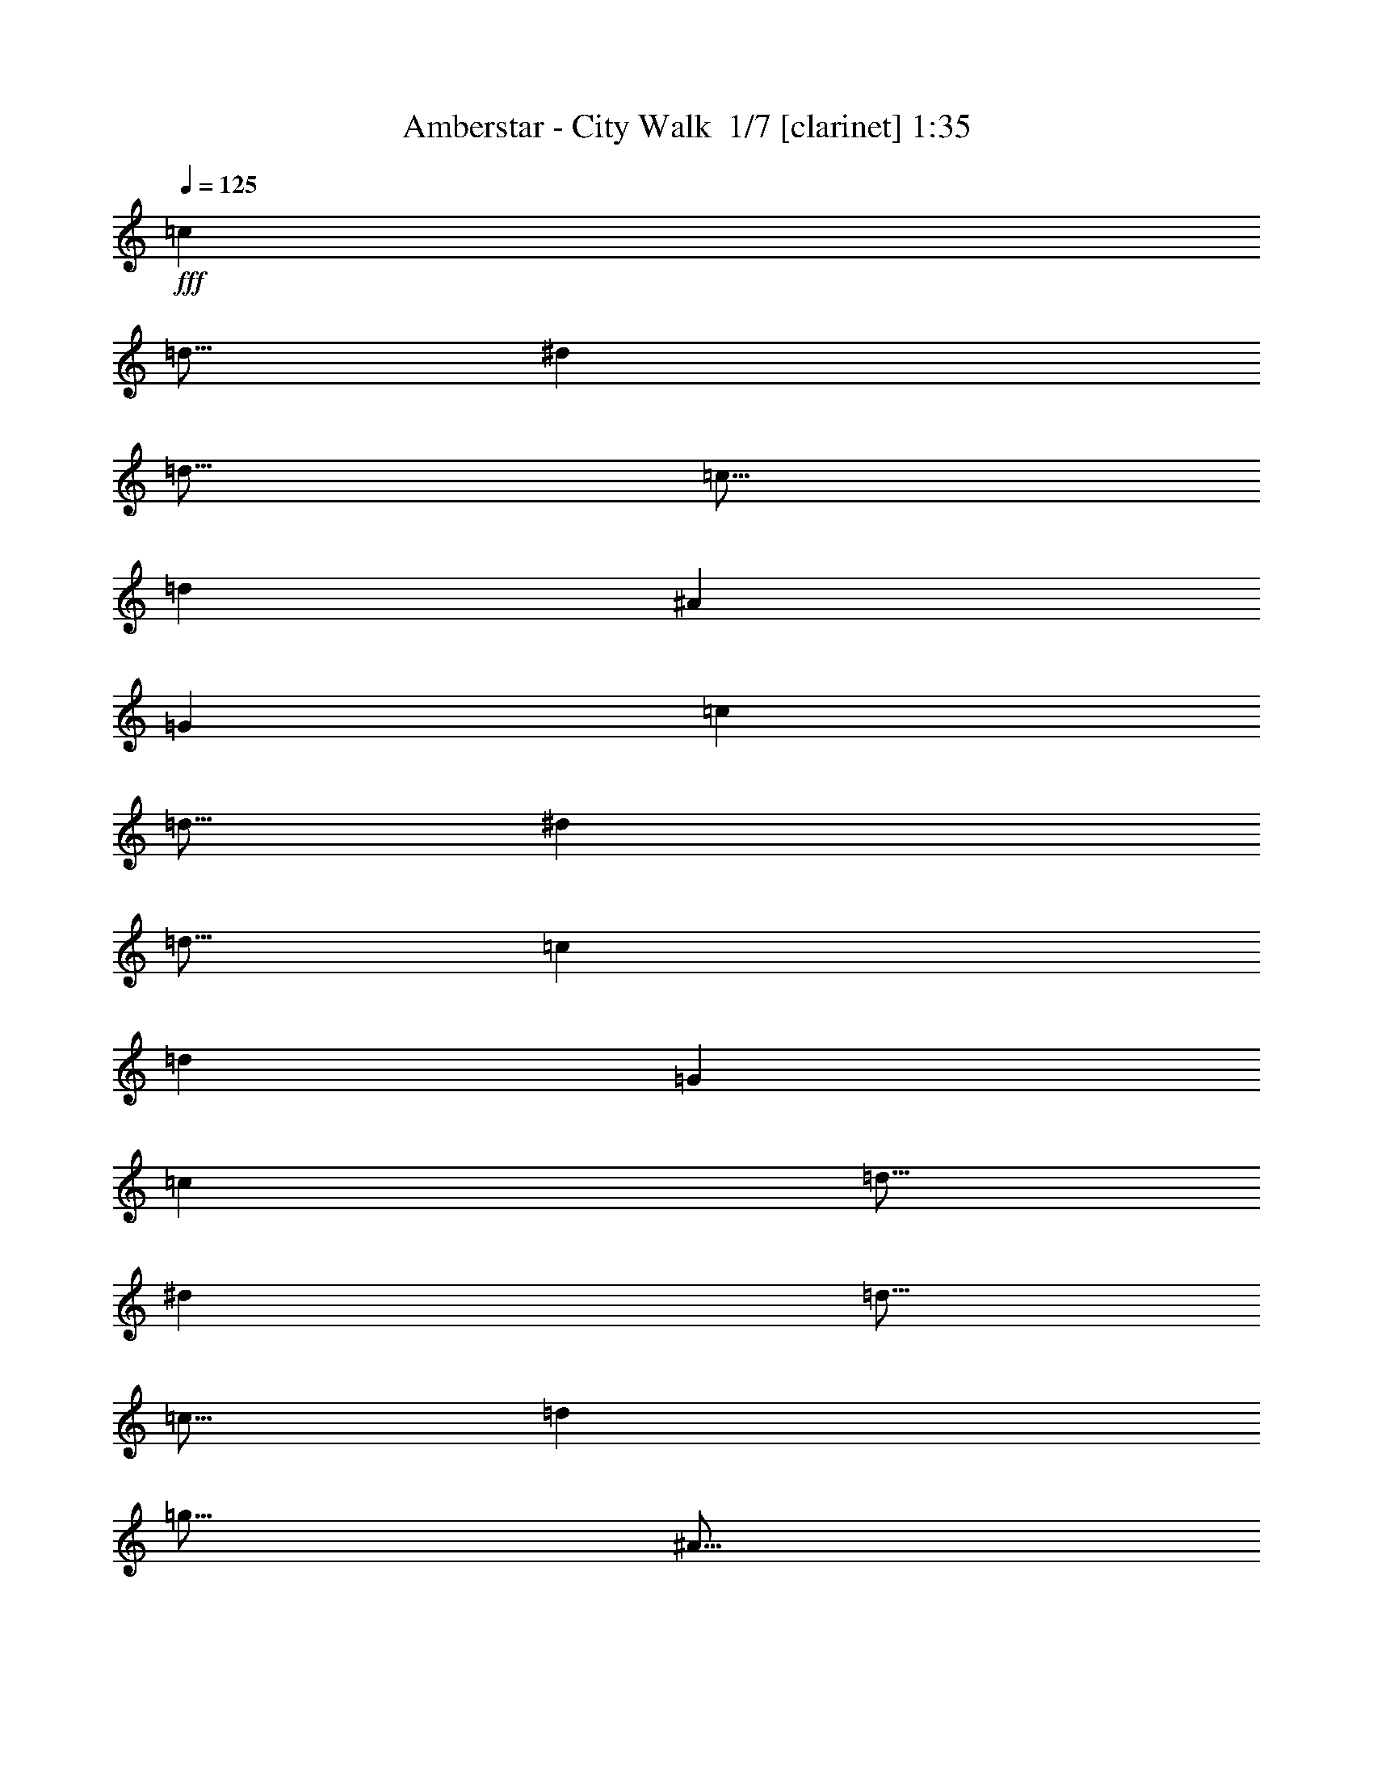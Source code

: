 % Produced with Bruzo's Transcoding Environment 2.0 alpha 
% Transcribed by Bruzo 

X:1
T: Amberstar - City Walk  1/7 [clarinet] 1:35
Z: Transcribed with BruTE -12 328 1
L: 1/4
Q: 125
K: C
+fff+
[=c7501/8000]
[=d5/16]
[^d5001/8000]
[=d5/16]
[=c5/16]
[=d5001/8000]
[^A5001/8000]
[=G10001/8000]
[=c7501/8000]
[=d5/16]
[^d5001/8000]
[=d5/16]
[=c2501/8000]
[=d7501/4000]
[=G5001/8000]
[=c7501/8000]
[=d5/16]
[^d5001/8000]
[=d5/16]
[=c5/16]
[=d2501/8000]
[=g5/16]
[^A5/16]
[=d2501/8000]
[=G5/8]
[=g5001/8000]
[=f5001/8000]
[^d5/16]
[=d5/16]
[=c5001/8000]
[^A5001/8000]
[=c20003/8000]
[=c7501/8000]
[=d5/16]
[^d5001/8000]
[=d5/16]
[=c5/16]
[=d5001/8000]
[^A5001/8000]
[=G10001/8000]
[=c7501/8000]
[=d5/16]
[^d5001/8000]
[=d2501/8000]
[=c5/16]
[=d7501/4000]
[=G5001/8000]
[=c7501/8000]
[=d5/16]
[^d5001/8000]
[=d5/16]
[=c5/16]
[=d2501/8000]
[=g5/16]
[^A5/16]
[=d2501/8000]
[=G5/8]
[=g5001/8000]
[=f5001/8000]
[^d5/16]
[=d2501/8000]
[=c5/8]
[^A5001/8000]
[=c20003/8000]
[=c7501/8000]
[=d5/16]
[^d5001/8000]
[=d5/16]
[=c5/16]
[=d5001/8000]
[^A5001/8000]
[=G10001/8000]
[=c7501/8000]
[=d2501/8000]
[^d5/8]
[=d2501/8000]
[=c5/16]
[=d7501/4000]
[=G5001/8000]
[=c7501/8000]
[=d5/16]
[^d5001/8000]
[=d5/16]
[=c5/16]
[=d2501/8000]
[=g5/16]
[^A5/16]
[=d2501/8000]
[=G5001/8000]
[=g5/8]
[=f5001/8000]
[^d5/16]
[=d2501/8000]
[=c5/8]
[^A5001/8000]
[=c20003/8000]
[=c5/8]
[=d2501/8000]
[=c5/16]
[^d5001/8000]
[=d5/16]
[=c5/16]
[^A5001/8000]
[=G5001/8000]
[=F5001/8000]
[=G5/8]
[=c2501/8000]
[^d5/16]
[=d5/16]
[=c2501/8000]
[^A5/8]
[=c5001/8000]
[=G7501/4000]
[=d5/16]
[^d2501/8000]
[=g5/8]
[^a2501/8000]
[=g5/16]
[=f5001/8000]
[^d5001/8000]
[=c5/8]
[^A5001/8000]
[=G5001/8000]
[^A5/8]
[=c2501/8000]
[^d5/16]
[=d5/16]
[=c2501/8000]
[^A5/8]
[=G5001/8000]
[=c20003/8000]
[=c5/8]
[=d2501/8000]
[=c5/16]
[^d5001/8000]
[=d5/16]
[=c2501/8000]
[^A5/8]
[=G5001/8000]
[=F5001/8000]
[=G5/8]
[=c2501/8000]
[^d5/16]
[=d5/16]
[=c2501/8000]
[^A5/8]
[=c5001/8000]
[=G7501/4000]
[=d5/16]
[^d2501/8000]
[=g5001/8000]
[^a5/16]
[=g5/16]
[=f5001/8000]
[^d5001/8000]
[=c5/8]
[^A5001/8000]
[=G5001/8000]
[^A5/8]
[=c2501/8000]
[^d5/16]
[=d5/16]
[=c2501/8000]
[^A5/8]
[=G5001/8000]
[=c20003/8000]
[=d7501/8000]
[=e5/16]
[=f5001/8000]
[=e5/16]
[=d2501/8000]
[=e5/8]
[=c5001/8000]
[=A10001/8000]
[=d7501/8000]
[=e2501/8000]
[=f5/8]
[=e2501/8000]
[=d5/16]
[=e7501/4000]
[=A5001/8000]
[=d7501/8000]
[=e5/16]
[=f5001/8000]
[=e5/16]
[=d2501/8000]
[=e5/16]
[=a5/16]
[=c2501/8000]
[=e5/16]
[=A5001/8000]
[=a5/8]
[=g5001/8000]
[=f5/16]
[=e2501/8000]
[=d5/8]
[=c5001/8000]
[=d20003/8000]
[=f5/16]
[=e2501/8000]
[=d5/16]
[=c5/16]
[=d2501/8000]
[=A5/16]
[=G5/16]
[=A2501/8000]
[=D5/8]
[=C5001/8000]
[=D10001/8000]
[=f2501/8000]
[=e5/16]
[=d5/16]
[=c2501/8000]
[=d5/16]
[=A2501/8000]
[=G5/16]
[=A5/16]
[=D5001/8000]
[=E5001/8000]
[=A,10001/8000]
[=g5/16]
[^f2501/8000]
[=e5/16]
[=d5/16]
[=e2501/8000]
[=B5/16]
[=A5/16]
[=B2501/8000]
[=E5/8]
[=D5001/8000]
[=E10001/8000]
[=g2501/8000]
[^f5/16]
[=e2501/8000]
[=d5/16]
[=e5/16]
[=B2501/8000]
[=A5/16]
[=B5/16]
[=E5001/8000]
[^F5001/8000]
[=B,10001/8000]
[=f5/16]
[=e2501/8000]
[=d5/16]
[=c5/16]
[=d2501/8000]
[=A5/16]
[=G5/16]
[=A2501/8000]
[=D5/8]
[=C5001/8000]
[=D5001/4000]
[=f5/16]
[=e5/16]
[=d2501/8000]
[=c5/16]
[=d5/16]
[=A2501/8000]
[=G5/16]
[=A5/16]
[=D5001/8000]
[=C5001/8000]
[=D10001/8000]
[=c7501/8000]
[=d5/16]
[^d5001/8000]
[=d5/16]
[=c2501/8000]
[=d5/8]
[^A5001/8000]
[=G5001/4000]
[=c7501/8000]
[=d5/16]
[^d5001/8000]
[=d5/16]
[=c5/16]
[=d7501/4000]
[=G5001/8000]
[=c7501/8000]
[=d5/16]
[^d5001/8000]
[=d5/16]
[=c2501/8000]
[=d5/16]
[=g2501/8000]
[^A5/16]
[=d5/16]
[=G5001/8000]
[=g5001/8000]
[=f5/8]
[^d2501/8000]
[=d5/16]
[=c5001/8000]
[^A5/8]
[=c20003/8000]
[=c7501/8000]
[=d5/16]
[^d5001/8000]
[=d2501/8000]
[=c5/16]
[=d5001/8000]
[^A5/8]
[=G5001/4000]
[=c7501/8000]
[=d5/16]
[^d5001/8000]
[=d5/16]
[=c5/16]
[=d7501/4000]
[=G5001/8000]
[=c7501/8000]
[=d2501/8000]
[^d5/8]
[=d2501/8000]
[=c5/16]
[=d5/16]
[=g2501/8000]
[^A5/16]
[=d5/16]
[=G5001/8000]
[=g5001/8000]
[=f5/8]
[^d2501/8000]
[=d5/16]
[=c5001/8000]
[^A5/8]
[=c9897/4000]
z101/16

X:2
T: Amberstar - City Walk  2/7 [flute] 1:35
Z: Transcribed with BruTE -43 235 7
L: 1/4
Q: 125
K: C
z8011/1000
z8/1
z8/1
z8/1
z8/1
z8/1
z8/1
z8/1
z8/1
z8/1
+fff+
[^D7501/8000]
[=F5/16]
[=G5001/8000]
[=F5/16]
[^D2501/8000]
[=G5/8]
[=D5001/8000]
[^A,5001/8000]
[=C5/16]
[=D5/16]
[^D7501/8000]
[=F2501/8000]
[=G5/8]
[=F2501/8000]
[^D5/16]
[=G7501/4000]
[=C5/16]
[=D2501/8000]
[^D7501/8000]
[=F5/16]
[=G5001/8000]
[=F5/16]
[^D2501/8000]
[=D5/8]
[^A,5001/4000]
[=D5/8]
[^G5001/8000]
[=G5/16]
[=F2501/8000]
[^D5/8]
[=D5001/8000]
[=C19893/8000]
z133/16
z8/1
z8/1
z8/1
z8/1
z8/1
z8/1
z8/1
z8/1
z8/1
z8/1
z8/1

X:3
T: Amberstar - City Walk  3/7 [basic bassoon] 1:35
Z: Transcribed with BruTE 1 230 4
L: 1/4
Q: 125
K: C
+fff+
[=G,5/1]
z5001/500
[=F,10001/8000]
[=G,6001/1600]
[^D7501/8000]
[=F5/16]
[=G5001/8000]
[=F5/16]
[^D5/16]
[=G5001/8000]
[=D5001/8000]
[^A,5/8]
[=C2501/8000]
[=D5/16]
[^D7501/8000]
[=F5/16]
[=G5001/8000]
[=F2501/8000]
[^D5/16]
[=G7501/4000]
[=C5/16]
[=D2501/8000]
[^D7501/8000]
[=F5/16]
[=G5001/8000]
[=F5/16]
[^D5/16]
[=D5001/8000]
[^A,10001/8000]
[=D5001/8000]
[^G5001/8000]
[=G5/16]
[=F2501/8000]
[^D5/8]
[=D5001/8000]
[=C19959/8000]
z9611/800
z8/1
z8/1
z8/1
z8/1
z8/1
z8/1
[=F7501/8000]
[=G5/16]
[=A5001/8000]
[=G5/16]
[=F2501/8000]
[=A5/8]
[=E5001/8000]
[=C5001/8000]
[=D5/16]
[=E5/16]
[=F7501/8000]
[=G2501/8000]
[=A5/8]
[=G2501/8000]
[=F5/16]
[=A7501/4000]
[=D2501/8000]
[=E5/16]
[=F7501/8000]
[=G5/16]
[=A5001/8000]
[=G5/16]
[=F2501/8000]
[=E5/8]
[=C5001/4000]
[=E5/8]
[^A5001/8000]
[=A5/16]
[=G2501/8000]
[=F5/8]
[=E5001/8000]
[=D19871/8000]
z197/16
z8/1
z8/1
z8/1
z8/1
z8/1
z8/1
z8/1
z8/1

X:4
T: Amberstar - City Walk  4/7 [horn] 1:35
Z: Transcribed with BruTE -22 183 3
L: 1/4
Q: 125
K: C
+fff+
[=C10001/4000]
[=G,20003/8000]
[=C20003/8000]
[=G,20003/8000]
[=C10001/4000]
[=G,20003/8000]
[=F,10001/8000]
[=G,5001/4000]
[=C20003/8000]
[=C10001/4000]
[=G,20003/8000]
[=C20003/8000]
[=G,20003/8000]
[=C10001/4000]
[=G,20003/8000]
[=F,5001/4000]
[=G,10001/8000]
[=C19959/8000]
z9611/800
z8/1
z8/1
z8/1
z8/1
z8/1
z8/1
[=D20003/8000]
[=A,10001/4000]
[=D20003/8000]
[=A,20003/8000]
[=D20003/8000]
[=A,10001/4000]
[=G,5001/4000]
[=A,10001/8000]
[=D19871/8000]
z197/16
z8/1
z8/1
z8/1
z8/1
z8/1
z8/1
z8/1
z8/1

X:5
T: Amberstar - City Walk  5/7 [basic harp] 1:35
Z: Transcribed with BruTE 33 181 2
L: 1/4
Q: 125
K: C
+fff+
[^d10001/4000]
[=d20003/8000]
[^d20003/8000]
[=d20003/8000]
[^d10001/4000]
[=d20003/8000]
[=c10001/8000]
[=d5001/4000]
[^d20003/8000]
[^d10001/4000]
[=d20003/8000]
[^d20003/8000]
[=d20003/8000]
[^d10001/4000]
[=d20003/8000]
[=c5001/4000]
[=d10001/8000]
[^d19959/8000]
z9611/800
z8/1
z8/1
z8/1
z8/1
z8/1
z8/1
[=f20003/8000]
[=e10001/4000]
[=f20003/8000]
[=e20003/8000]
[=f20003/8000]
[=e10001/4000]
[=d5001/4000]
[=e10001/8000]
[=f20003/8000]
[=d5001/8000]
[=d5/16]
[=e5/16]
[=f2501/8000]
[=d5/16]
[=c5/16]
[=d2501/8000]
[=A5/8]
[=G5001/8000]
[=A10001/8000]
[=d5001/8000]
[=d5/16]
[=e2501/8000]
[=f5/16]
[=d2501/8000]
[=c5/16]
[=d5/16]
[=G5001/8000]
[=A5001/8000]
[=E10001/8000]
[=e5001/8000]
[=e5/16]
[^f5/16]
[=g2501/8000]
[=e5/16]
[=d5/16]
[=e2501/8000]
[=B5/8]
[=A5001/8000]
[=B10001/8000]
[=e5001/8000]
[=e2501/8000]
[^f5/16]
[=g5/16]
[=e2501/8000]
[=d5/16]
[=e5/16]
[=A5001/8000]
[=B5001/8000]
[^F10001/8000]
[=d5001/8000]
[=d5/16]
[=e5/16]
[=f2501/8000]
[=d5/16]
[=c5/16]
[=d2501/8000]
[=A5/8]
[=G5001/8000]
[=A5001/4000]
[=d5/8]
[=d2501/8000]
[=e5/16]
[=f5/16]
[=d2501/8000]
[=c5/16]
[=d5/16]
[=A5001/8000]
[=G5001/8000]
[=A2459/2000]
z229/16
z8/1
z8/1
z8/1
z8/1

X:6
T: Amberstar - City Walk  6/7 [theorbo] 1:35
Z: Transcribed with BruTE 0 110 6
L: 1/4
Q: 125
K: C
z16011/2000
z8/1
z8/1
z8/1
z8/1
+fff+
[=C5/8]
[=C2501/8000]
[=C5/16]
[=C5001/8000]
[=C5/16]
[=C5/16]
[=C5001/8000]
[=C5/16]
[=C2501/8000]
[^A,5/8]
[^A,2501/8000]
[^A,5/16]
[=C5001/8000]
[=C5/16]
[=C2501/8000]
[=C5/8]
[=C2501/8000]
[=C5/16]
[=C5001/8000]
[=C5/16]
[=C5/16]
[^A,5001/8000]
[^A,5/16]
[^A2501/8000]
[=C5/8]
[=C2501/8000]
[=C5/16]
[=C5001/8000]
[=C5/16]
[=C5/16]
[=C5001/8000]
[=C5/16]
[=C2501/8000]
[^A,5001/8000]
[^A,5/16]
[^A,5/16]
[=C5001/8000]
[=C5/16]
[=C2501/8000]
[=C5/8]
[=C2501/8000]
[=C5/16]
[=C5001/8000]
[=C5/16]
[=C5/16]
[^A,2501/8000]
[^A5/16]
[^A,5/16]
[^A,2501/8000]
[=C5/8]
[=C2501/8000]
[=C5/16]
[=C5001/8000]
[=C5/16]
[=C5/16]
[=C5001/8000]
[=C2501/8000]
[=C5/16]
[^A,5001/8000]
[^A,5/16]
[^A,5/16]
[=C5001/8000]
[=C5/16]
[=C2501/8000]
[=C5/8]
[=C2501/8000]
[=C5/16]
[=C5001/8000]
[=C5/16]
[=C5/16]
[^A,5001/8000]
[^A,5/16]
[^A2501/8000]
[=C5/8]
[=C2501/8000]
[=C5/16]
[=C5001/8000]
[=C5/16]
[=C2501/8000]
[=C5/8]
[=C2501/8000]
[=C5/16]
[^A,5001/8000]
[^A,5/16]
[^A,5/16]
[=C5001/8000]
[=C5/16]
[=C2501/8000]
[=C5/8]
[=C2501/8000]
[=C5/16]
[=C5001/8000]
[=C5/16]
[=C5/16]
[^A,2501/8000]
[^A5/16]
[^A,5/16]
[^A,2501/8000]
[=C5/8]
[=C2501/8000]
[=C5/16]
[=C5001/8000]
[=C5/16]
[=C2501/8000]
[=C5/8]
[=C2501/8000]
[=C5/16]
[^A,5001/8000]
[^A,5/16]
[^A,5/16]
[=C5001/8000]
[=C5/16]
[=C2501/8000]
[=C5/8]
[=C2501/8000]
[=C5/16]
[=C5001/8000]
[=C5/16]
[=C5/16]
[^A,5001/8000]
[^A,5/16]
[^A2501/8000]
[=C5001/8000]
[=C5/16]
[=C5/16]
[=C5001/8000]
[=C5/16]
[=C2501/8000]
[=C5/8]
[=C2501/8000]
[=C5/16]
[^A,5001/8000]
[^A,5/16]
[^A,5/16]
[=C5001/8000]
[=C5/16]
[=C2501/8000]
[=C5/8]
[=C2501/8000]
[=C5/16]
[=C5001/8000]
[=C5/16]
[=C5/16]
[^A,2501/8000]
[^A5/16]
[^A,2501/8000]
[^A,239/800]
z24033/2000
z8/1
[=D5001/8000]
[=D5/16]
[=D5/16]
[=D5001/8000]
[=D5/16]
[=D2501/8000]
[=D5/8]
[=D2501/8000]
[=D5/16]
[=D5001/8000]
[=D5/16]
[=D5/16]
[=D5001/8000]
[=D5/16]
[=D2501/8000]
[=D5001/8000]
[=D5/16]
[=D5/16]
[=D5001/8000]
[=D5/16]
[=D2501/8000]
[=A,5/8]
[=A,2501/8000]
[=A,5/16]
[=E5001/8000]
[=E5/16]
[=E5/16]
[=E5001/8000]
[=E5/16]
[=E2501/8000]
[=E5/8]
[=E2501/8000]
[=E5/16]
[=E5001/8000]
[=E5/16]
[=E5/16]
[=E5001/8000]
[=E2501/8000]
[=E5/16]
[=E5001/8000]
[=E5/16]
[=E5/16]
[=E5001/8000]
[=E5/16]
[=E2501/8000]
[=B,5/8]
[=B,2501/8000]
[=B,5/16]
[=D5001/8000]
[=D5/16]
[=D5/16]
[=D5001/8000]
[=D5/16]
[=D2501/8000]
[=D5/8]
[=D2501/8000]
[=D5/16]
[=D5001/8000]
[=D5/16]
[=D2501/8000]
[=D5/8]
[=D2501/8000]
[=D5/16]
[=D5001/8000]
[=D5/16]
[=D5/16]
[=D5001/8000]
[=D5/16]
[=D2501/8000]
[=D5/8]
[=D2501/8000]
[=D5/16]
[=C5001/8000]
[=C5/16]
[=C5/16]
[=C5001/8000]
[=C5/16]
[=C2501/8000]
[=C5/8]
[=C2501/8000]
[=C5/16]
[^A,5001/8000]
[^A,5/16]
[^A,2501/8000]
[=C5/8]
[=C2501/8000]
[=C5/16]
[=C5001/8000]
[=C5/16]
[=C5/16]
[=C5001/8000]
[=C5/16]
[=C2501/8000]
[^A,5/8]
[^A,2501/8000]
[^A5/16]
[=C5001/8000]
[=C5/16]
[=C5/16]
[=C5001/8000]
[=C5/16]
[=C2501/8000]
[=C5001/8000]
[=C5/16]
[=C5/16]
[^A,5001/8000]
[^A,5/16]
[^A,2501/8000]
[=C5/8]
[=C2501/8000]
[=C5/16]
[=C5001/8000]
[=C5/16]
[=C5/16]
[=C5001/8000]
[=C5/16]
[=C2501/8000]
[^A,5/16]
[^A5/16]
[^A,2501/8000]
[^A,5/16]
[=C5001/8000]
[=C5/16]
[=C5/16]
[=C5001/8000]
[=C2501/8000]
[=C5/16]
[=C5001/8000]
[=C5/16]
[=C5/16]
[^A,5001/8000]
[^A,5/16]
[^A,2501/8000]
[=C5/8]
[=C2501/8000]
[=C5/16]
[=C5001/8000]
[=C5/16]
[=C5/16]
[=C5001/8000]
[=C5/16]
[=C2501/8000]
[^A,5/8]
[^A,2501/8000]
[^A5/16]
[=C5001/8000]
[=C5/16]
[=C2501/8000]
[=C5/8]
[=C2501/8000]
[=C5/16]
[=C5001/8000]
[=C5/16]
[=C5/16]
[^A,5001/8000]
[^A,5/16]
[^A,2501/8000]
[=C5/8]
[=C2501/8000]
[=C5/16]
[=C5001/8000]
[=C5/16]
[=C5/16]
[=C5001/8000]
[=C5/16]
[=C2501/8000]
[^A,5/16]
[^A5/16]
[^A,2501/8000]
[^A,2291/8000]
z101/16

X:7
T: Amberstar - City Walk  7/7 [drums] 1:35
Z: Transcribed with BruTE -20 85 5
L: 1/4
Q: 125
K: C
z48011/4000
z8/1
+fff+
[^C7501/8000^G7501/8000]
[^C5/16^G5/16]
[^C5001/8000^G5001/8000]
[^C5/16^G5/16]
[^C5/16^G5/16]
[^C5001/8000^G5001/8000]
[^C5001/8000^G5001/8000]
[^C5/8^G5/8]
[^C2501/8000^G2501/8000]
[^C5/16^G5/16]
[^C7501/8000^G7501/8000]
[^C5/16^G5/16]
[^C5001/8000^G5001/8000]
[^C2501/8000^G2501/8000]
[^C5/16^G5/16]
[^C7501/4000^G7501/4000]
[^C5/16^G5/16]
[^C2501/8000^G2501/8000]
[^C7501/8000^G7501/8000]
[^C5/16^G5/16]
[^C5001/8000^G5001/8000]
[^C5/16^G5/16]
[^C5/16^G5/16]
[^C5001/8000^G5001/8000]
[^C5001/8000^G5001/8000]
[^C5/8^G5/8]
[^C5001/8000^G5001/8000]
[^C5001/8000^G5001/8000]
[^C5/16^G5/16]
[^C2501/8000^G2501/8000]
[^C5/8^G5/8]
[^C5001/8000^G5001/8000]
[^C20003/8000^G20003/8000]
[^C7501/8000^G7501/8000]
[^C5/16^G5/16]
[^C5001/8000^G5001/8000]
[^C5/16^G5/16]
[^C5/16^G5/16]
[^C5001/8000^G5001/8000]
[^C5001/8000^G5001/8000]
[^C10001/8000^G10001/8000]
[^C7501/8000^G7501/8000]
[^C2501/8000^G2501/8000]
[^C5/8^G5/8]
[^C2501/8000^G2501/8000]
[^C5/16^G5/16]
[^C7501/4000^G7501/4000]
[^C5001/8000^G5001/8000]
[^C7501/8000^G7501/8000]
[^C5/16^G5/16]
[^C5001/8000^G5001/8000]
[^C5/16^G5/16]
[^C5/16^G5/16]
[^C2501/8000^G2501/8000]
[^C5/16^G5/16]
[^C5/16^G5/16]
[^C2501/8000^G2501/8000]
[^C5001/8000^G5001/8000]
[^C5/8^G5/8]
[^C5001/8000^G5001/8000]
[^C5/16^G5/16]
[^C2501/8000^G2501/8000]
[^C5/8^G5/8]
[^C5001/8000^G5001/8000]
[^C20003/8000^G20003/8000]
[^C5/8^G5/8]
[^C2501/8000^G2501/8000]
[^C5/16^G5/16]
[^C5001/8000^G5001/8000]
[^C5/16^G5/16]
[^C5/16^G5/16]
[^C5001/8000^G5001/8000]
[^C5001/8000^G5001/8000]
[^C5001/8000^G5001/8000]
[^C5/8^G5/8]
[^C2501/8000^G2501/8000]
[^C5/16^G5/16]
[^C5/16^G5/16]
[^C2501/8000^G2501/8000]
[^C5/8^G5/8]
[^C5001/8000^G5001/8000]
[^C7501/4000^G7501/4000]
[^C5/16^G5/16]
[^C2501/8000^G2501/8000]
[^C5/8^G5/8]
[^C2501/8000^G2501/8000]
[^C5/16^G5/16]
[^C5001/8000^G5001/8000]
[^C5001/8000^G5001/8000]
[^C5/8^G5/8]
[^C5001/8000^G5001/8000]
[^C5001/8000^G5001/8000]
[^C5/8^G5/8]
[^C2501/8000^G2501/8000]
[^C5/16^G5/16]
[^C5/16^G5/16]
[^C2501/8000^G2501/8000]
[^C5/8^G5/8]
[^C5001/8000^G5001/8000]
[^C20003/8000^G20003/8000]
[^C5/8^G5/8]
[^C2501/8000^G2501/8000]
[^C5/16^G5/16]
[^C5001/8000^G5001/8000]
[^C5/16^G5/16]
[^C2501/8000^G2501/8000]
[^C5/8^G5/8]
[^C5001/8000^G5001/8000]
[^C5001/8000^G5001/8000]
[^C5/8^G5/8]
[^C2501/8000^G2501/8000]
[^C5/16^G5/16]
[^C5/16^G5/16]
[^C2501/8000^G2501/8000]
[^C5/8^G5/8]
[^C5001/8000^G5001/8000]
[^C7501/4000^G7501/4000]
[^C5/16^G5/16]
[^C2501/8000^G2501/8000]
[^C5001/8000^G5001/8000]
[^C5/16^G5/16]
[^C5/16^G5/16]
[^C5001/8000^G5001/8000]
[^C5001/8000^G5001/8000]
[^C5/8^G5/8]
[^C5001/8000^G5001/8000]
[^C5001/8000^G5001/8000]
[^C5/8^G5/8]
[^C2501/8000^G2501/8000]
[^C5/16^G5/16]
[^C5/16^G5/16]
[^C2501/8000^G2501/8000]
[^C5/8^G5/8]
[^C5001/8000^G5001/8000]
[^C20003/8000^G20003/8000]
[=D7501/8000^A7501/8000]
[=D5/16^A5/16]
[=D5001/8000^A5001/8000]
[=D5/16^A5/16]
[=D2501/8000^A2501/8000]
[=D5/8^A5/8]
[=D5001/8000^A5001/8000]
[=D5001/8000^A5001/8000]
[=D5/16^A5/16]
[=D5/16^A5/16]
[=D7501/8000^A7501/8000]
[=D2501/8000^A2501/8000]
[=D5/8^A5/8]
[=D2501/8000^A2501/8000]
[=D5/16^A5/16]
[=D7501/4000^A7501/4000]
[=D2501/8000^A2501/8000]
[=D5/16^A5/16]
[=D7501/8000^A7501/8000]
[=D5/16^A5/16]
[=D5001/8000^A5001/8000]
[=D5/16^A5/16]
[=D2501/8000^A2501/8000]
[=D5/8^A5/8]
[=D5001/8000^A5001/8000]
[=D5001/8000^A5001/8000]
[=D5/8^A5/8]
[=D5001/8000^A5001/8000]
[=D5/16^A5/16]
[=D2501/8000^A2501/8000]
[=D5/8^A5/8]
[=D5001/8000^A5001/8000]
[=D20003/8000^A20003/8000]
[=D5/16^A5/16]
[=D2501/8000^A2501/8000]
[=D5/16^A5/16]
[=D5/16^A5/16]
[=D2501/8000^A2501/8000]
[=D5/16^A5/16]
[=D5/16^A5/16]
[=D2501/8000^A2501/8000]
[=D5/8^A5/8]
[=D5001/8000^A5001/8000]
[=D10001/8000^A10001/8000]
[=D2501/8000^A2501/8000]
[=D5/16^A5/16]
[=D5/16^A5/16]
[=D2501/8000^A2501/8000]
[=D5/16^A5/16]
[=D2501/8000^A2501/8000]
[=D5/16^A5/16]
[=D5/16^A5/16]
[=D5001/8000^A5001/8000]
[=D5001/8000^A5001/8000]
[=D10001/8000^A10001/8000]
[=D5/16^A5/16]
[=D2501/8000^A2501/8000]
[=D5/16^A5/16]
[=D5/16^A5/16]
[=D2501/8000^A2501/8000]
[=D5/16^A5/16]
[=D5/16^A5/16]
[=D2501/8000^A2501/8000]
[=D5/8^A5/8]
[=D5001/8000^A5001/8000]
[=D10001/8000^A10001/8000]
[=D2501/8000^A2501/8000]
[=D5/16^A5/16]
[=D2501/8000^A2501/8000]
[=D5/16^A5/16]
[=D5/16^A5/16]
[=D2501/8000^A2501/8000]
[=D5/16^A5/16]
[=D5/16^A5/16]
[=D5001/8000^A5001/8000]
[=D5001/8000^A5001/8000]
[=D10001/8000^A10001/8000]
[=D5/16^A5/16]
[=D2501/8000^A2501/8000]
[=D5/16^A5/16]
[=D5/16^A5/16]
[=D2501/8000^A2501/8000]
[=D5/16^A5/16]
[=D5/16^A5/16]
[=D2501/8000^A2501/8000]
[=D5/8^A5/8]
[=D5001/8000^A5001/8000]
[=D5001/4000^A5001/4000]
[=D5/16^A5/16]
[=D5/16^A5/16]
[=D2501/8000^A2501/8000]
[=D5/16^A5/16]
[=D5/16^A5/16]
[=D2501/8000^A2501/8000]
[=D5/16^A5/16]
[=D5/16^A5/16]
[=D5001/8000^A5001/8000]
[=D5001/8000^A5001/8000]
[=D10001/8000^A10001/8000]
[^C7501/8000^G7501/8000]
[^C5/16^G5/16]
[^C5001/8000^G5001/8000]
[^C5/16^G5/16]
[^C2501/8000^G2501/8000]
[^C5/8^G5/8]
[^C5001/8000^G5001/8000]
[^C5001/4000^G5001/4000]
[^C7501/8000^G7501/8000]
[^C5/16^G5/16]
[^C5001/8000^G5001/8000]
[^C5/16^G5/16]
[^C5/16^G5/16]
[^C7501/4000^G7501/4000]
[^C5001/8000^G5001/8000]
[^C7501/8000^G7501/8000]
[^C5/16^G5/16]
[^C5001/8000^G5001/8000]
[^C5/16^G5/16]
[^C2501/8000^G2501/8000]
[^C5/16^G5/16]
[^C2501/8000^G2501/8000]
[^C5/16^G5/16]
[^C5/16^G5/16]
[^C5001/8000^G5001/8000]
[^C5001/8000^G5001/8000]
[^C5/8^G5/8]
[^C2501/8000^G2501/8000]
[^C5/16^G5/16]
[^C5001/8000^G5001/8000]
[^C5/8^G5/8]
[^C20003/8000^G20003/8000]
[^C7501/8000^G7501/8000]
[^C5/16^G5/16]
[^C5001/8000^G5001/8000]
[^C2501/8000^G2501/8000]
[^C5/16^G5/16]
[^C5001/8000^G5001/8000]
[^C5/8^G5/8]
[^C5001/4000^G5001/4000]
[^C7501/8000^G7501/8000]
[^C5/16^G5/16]
[^C5001/8000^G5001/8000]
[^C5/16^G5/16]
[^C5/16^G5/16]
[^C7501/4000^G7501/4000]
[^C5001/8000^G5001/8000]
[^C7501/8000^G7501/8000]
[^C2501/8000^G2501/8000]
[^C5/8^G5/8]
[^C2501/8000^G2501/8000]
[^C5/16^G5/16]
[^C5/16^G5/16]
[^C2501/8000^G2501/8000]
[^C5/16^G5/16]
[^C5/16^G5/16]
[^C5001/8000^G5001/8000]
[^C5001/8000^G5001/8000]
[^C5/8^G5/8]
[^C2501/8000^G2501/8000]
[^C5/16^G5/16]
[^C5001/8000^G5001/8000]
[^C5/8^G5/8]
[^C1147/4000^G1147/4000]
z17/2


